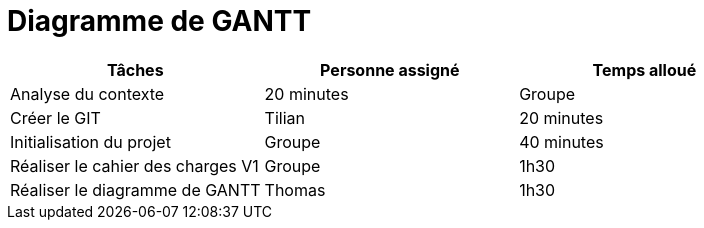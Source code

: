 = Diagramme de GANTT

[cols="1,1,1"]
|===
|Tâches |Personne assigné | Temps alloué

|Analyse du contexte
|20 minutes
|Groupe

|Créer le GIT
|Tilian
|20 minutes

|Initialisation du projet
|Groupe
|40 minutes

|Réaliser le cahier des charges V1
|Groupe
|1h30

|Réaliser le diagramme de GANTT
|Thomas
|1h30



|===
